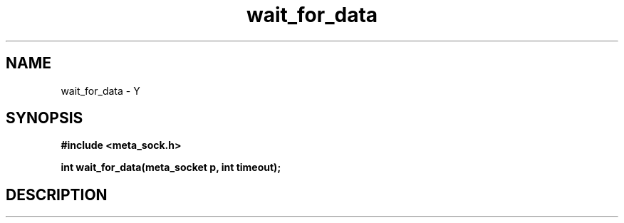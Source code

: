.TH wait_for_data 3 2016-01-30 "" "The Meta C Library"
.SH NAME
wait_for_data \- Y
.SH SYNOPSIS
.B #include <meta_sock.h>
.sp
.BI "int wait_for_data(meta_socket p, int timeout);

.SH DESCRIPTION
.Nm
